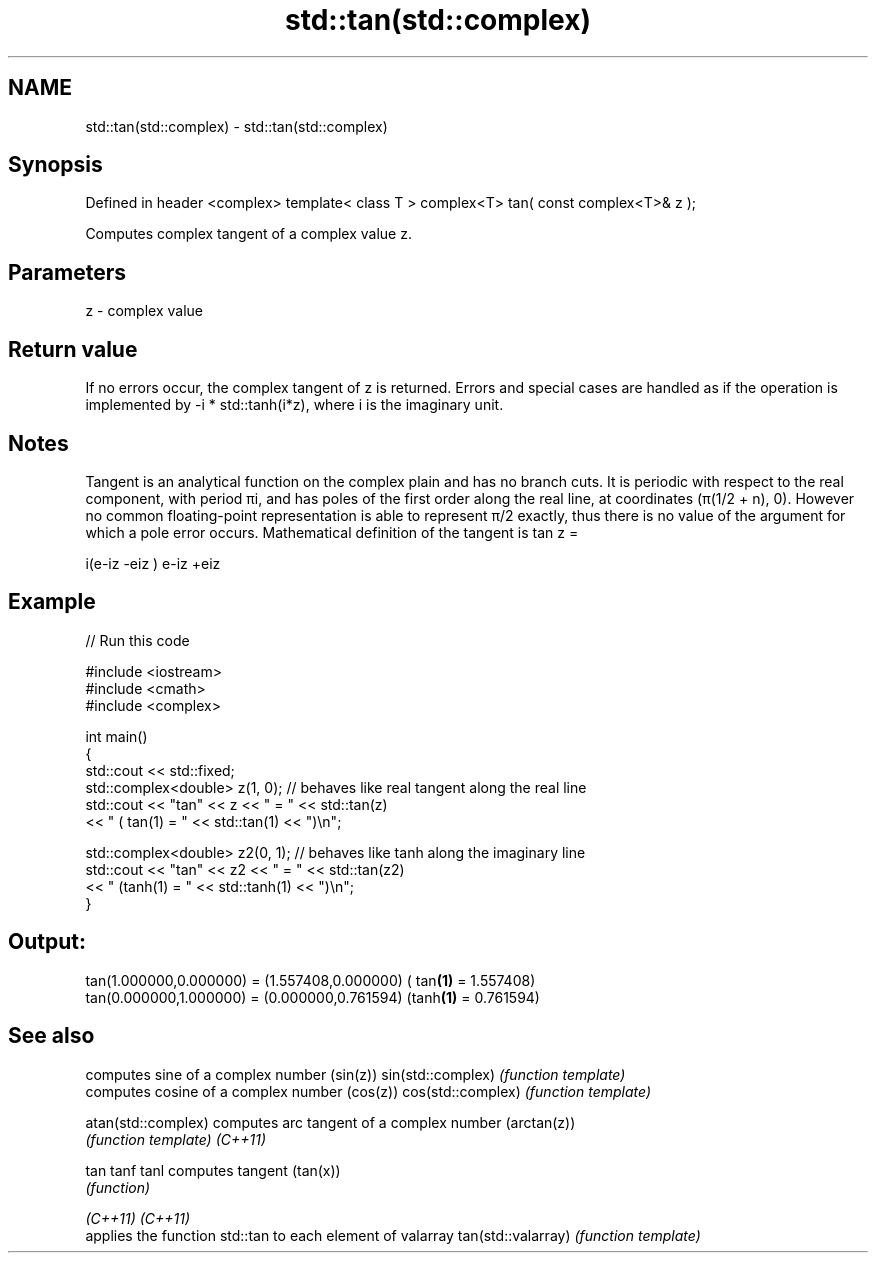 .TH std::tan(std::complex) 3 "2020.03.24" "http://cppreference.com" "C++ Standard Libary"
.SH NAME
std::tan(std::complex) \- std::tan(std::complex)

.SH Synopsis

Defined in header <complex>
template< class T >
complex<T> tan( const complex<T>& z );

Computes complex tangent of a complex value z.

.SH Parameters


z - complex value


.SH Return value

If no errors occur, the complex tangent of z is returned.
Errors and special cases are handled as if the operation is implemented by -i * std::tanh(i*z), where i is the imaginary unit.

.SH Notes

Tangent is an analytical function on the complex plain and has no branch cuts. It is periodic with respect to the real component, with period πi, and has poles of the first order along the real line, at coordinates (π(1/2 + n), 0). However no common floating-point representation is able to represent π/2 exactly, thus there is no value of the argument for which a pole error occurs.
Mathematical definition of the tangent is tan z =

i(e-iz
-eiz
)
e-iz
+eiz


.SH Example


// Run this code

  #include <iostream>
  #include <cmath>
  #include <complex>

  int main()
  {
      std::cout << std::fixed;
      std::complex<double> z(1, 0); // behaves like real tangent along the real line
      std::cout << "tan" << z << " = " << std::tan(z)
                << " ( tan(1) = " << std::tan(1) << ")\\n";

      std::complex<double> z2(0, 1); // behaves like tanh along the imaginary line
      std::cout << "tan" << z2 << " = " << std::tan(z2)
                << " (tanh(1) = " << std::tanh(1) << ")\\n";
  }

.SH Output:

  tan(1.000000,0.000000) = (1.557408,0.000000) ( tan\fB(1)\fP = 1.557408)
  tan(0.000000,1.000000) = (0.000000,0.761594) (tanh\fB(1)\fP = 0.761594)


.SH See also


                   computes sine of a complex number (sin(z))
sin(std::complex)  \fI(function template)\fP
                   computes cosine of a complex number (cos(z))
cos(std::complex)  \fI(function template)\fP

atan(std::complex) computes arc tangent of a complex number (arctan(z))
                   \fI(function template)\fP
\fI(C++11)\fP

tan
tanf
tanl               computes tangent (tan(x))
                   \fI(function)\fP

\fI(C++11)\fP
\fI(C++11)\fP
                   applies the function std::tan to each element of valarray
tan(std::valarray) \fI(function template)\fP




